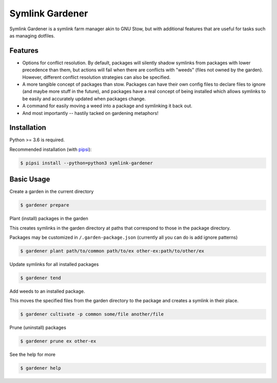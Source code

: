Symlink Gardener
================

Symlink Gardener is a symlink farm manager akin to GNU Stow, but with
additional features that are useful for tasks such as managing dotfiles.

Features
--------

- Options for conflict resolution.  By default, packages will silently
  shadow symlinks from packages with lower precedence than them, but
  actions will fail when there are conflicts with "weeds" (files not
  owned by the garden).  However, different conflict resolution
  strategies can also be specified.
- A more tangible concept of packages than stow.  Packages can have
  their own config files to declare files to ignore (and maybe more
  stuff in the future), and packages have a real concept of being
  installed which allows symlinks to be easily and accurately updated
  when packages change.
- A command for easily moving a weed into a package and symlinking it
  back out.
- And most importantly -- hastily tacked on gardening metaphors!

Installation
------------

Python >= 3.6 is required.

Recommended installation (with `pipsi`_):

.. code:: shell

    $ pipsi install --python=python3 symlink-gardener

Basic Usage
-----------

Create a garden in the current directory

.. code:: shell

    $ gardener prepare

Plant (install) packages in the garden

This creates symlinks in the garden directory at paths that correspond
to those in the package directory.

Packages may be customized in ``/.garden-package.json`` (currently all
you can do is add ignore patterns)

.. code:: shell

    $ gardener plant path/to/common path/to/ex other-ex:path/to/other/ex

Update symlinks for all installed packages

.. code:: shell

    $ gardener tend

Add weeds to an installed package.

This moves the specified files from the garden directory to the package
and creates a symlink in their place.

.. code:: shell

    $ gardener cultivate -p common some/file another/file

Prune (uninstall) packages

.. code:: shell

    $ gardener prune ex other-ex

See the help for more

.. code:: shell

    $ gardener help

.. .. .. .. .. .. .. .. .. .. .. .. .. .. .. .. .. .. .. .. .. .. .. ..
.. Links
.. _pipsi: https://github.com/mitsuhiko/pipsi
